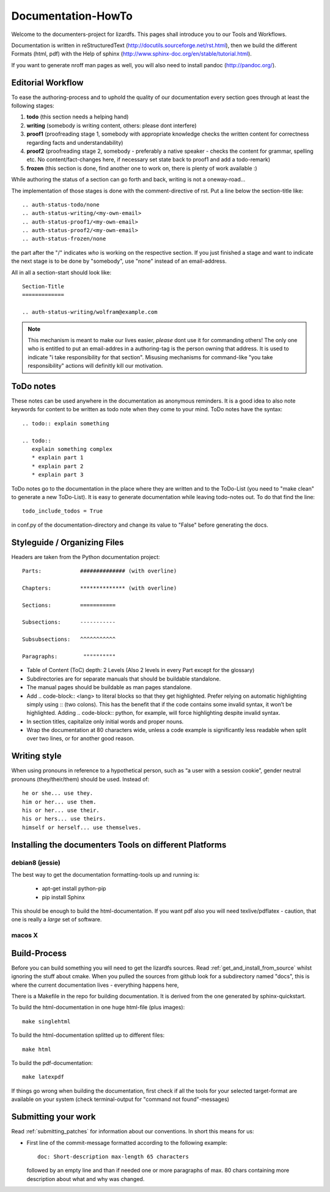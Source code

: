 .. _documentation_howto:

*******************
Documentation-HowTo
*******************

.. auth-status-proof1/none

Welcome to the documenters-project for lizardfs. This pages shall introduce you
to our Tools and Workflows.

Documentation is written in reStructuredText
(http://docutils.sourceforge.net/rst.html), then we build the different Formats
(html, pdf) with the Help of sphinx (http://www.sphinx-doc.org/en/stable/tutorial.html).

If you want to generate nroff man pages as well, you will also need to install
pandoc (http://pandoc.org/).


Editorial Workflow
==================

.. auth-status-proof1/none

To ease the authoring-process and to uphold the quality of our documentation
every section goes through at least the following stages:

#. **todo** (this section needs a helping hand)
#. **writing** (somebody is writing content, others: please dont interfere)
#. **proof1** (proofreading stage 1, somebody with appropriate knowledge
   checks the written content for correctness regarding facts and
   understandability)
#. **proof2** (proofreading stage 2, somebody - preferably a native speaker -
   checks the content for grammar, spelling etc. No content/fact-changes here,
   if necessary set state back to proof1 and add a todo-remark)
#. **frozen** (this section is done, find another one to work on, there is
   plenty of work available :)

While authoring the status of a section can go forth and back, writing is not
a oneway-road...

The implementation of those stages is done with the comment-directive of rst.
Put a line below the section-title like::

  .. auth-status-todo/none
  .. auth-status-writing/<my-own-email>
  .. auth-status-proof1/<my-own-email>
  .. auth-status-proof2/<my-own-email>
  .. auth-status-frozen/none

the part after the "/" indicates *who* is working on the respective section.
If you just finished a stage and want to indicate the next stage is to be done
by "somebody", use "none" instead of an email-address.

All in all a section-start should look like::


  Section-Title
  =============

  .. auth-status-writing/wolfram@example.com

.. note:: This mechanism is meant to make our lives easier, *please* dont
   use it for commanding others! The only one who is entitled to put an
   email-addres in a authoring-tag is the person owning that address. It is
   used to indicate "i take responsibility for that section". Misusing
   mechanisms for command-like "you take responsibility" actions will
   definitly kill our motivation.



ToDo notes
==========

.. auth-status-proof1/none

These notes can be used anywhere in the documentation as anonymous reminders.
It is a good idea to also note keywords for content to be written as todo note
when they come to your mind. ToDo notes have the syntax::

  .. todo:: explain something

  .. todo::
     explain something complex
     * explain part 1
     * explain part 2
     * explain part 3

ToDo notes go to the documentation in the place where they are written and to
the ToDo-List (you need to "make clean" to generate a new ToDo-List).
It is easy to generate documentation while leaving todo-notes
out. To do that find the line::

  todo_include_todos = True

in conf.py of the documentation-directory and change its value to "False"
before generating the docs.

Styleguide / Organizing Files
=============================

.. auth-status-proof1/none

Headers are taken from the Python documentation project::

  Parts:            ############## (with overline)

  Chapters:         ************** (with overline)

  Sections:         ===========

  Subsections:      -----------

  Subsubsections:   ^^^^^^^^^^^

  Paragraphs:	     """"""""""


* Table of Content (ToC) depth: 2 Levels (Also 2 levels in every Part except
  for the glossary)
* Subdirectories are for separate manuals that should be buildable standalone.
* The manual pages should be buildable as man pages standalone.
* Add .. code-block:: <lang> to literal blocks so that they get highlighted.
  Prefer relying on automatic highlighting simply using :: (two colons). This
  has the benefit that if the code contains some invalid syntax, it won’t be
  highlighted. Adding .. code-block:: python, for example, will force
  highlighting despite invalid syntax.
* In section titles, capitalize only initial words and proper nouns.
* Wrap the documentation at 80 characters wide, unless a code example is
  significantly less readable when split over two lines, or for another good
  reason.


Writing style
=============

.. auth-status-proof1/none

When using pronouns in reference to a hypothetical person, such as “a user
with a session cookie”, gender neutral pronouns (they/their/them) should be
used. Instead of::

  he or she... use they.
  him or her... use them.
  his or her... use their.
  his or hers... use theirs.
  himself or herself... use themselves.


Installing the documenters Tools on different Platforms
=======================================================


debian8 (jessie)
----------------

.. auth-status-writing/wolfram@lizardfs.com

The best way to get the documentation formatting-tools up and running is:

 * apt-get install python-pip
 * pip install Sphinx

This should be enough to build the html-documentation.
If you want pdf also you will need texlive/pdflatex - caution, that one is
really a *large* set of software.

.. todo:: describe the installation of pandoc for deb8


macos X
-------
.. auth-status-todo/none

.. todo:: describe the installation of documenters-tools for macos


Build-Process
=============

.. auth-status-proof1/none

Before you can build something you will need to get the lizardfs sources.
Read :ref:`get_and_install_from_source` whilst ignoring the stuff about cmake.
When you pulled the sources from github look for a subdirectory named
"docs", this is where the current documentation lives - everything happens
here,

There is a Makefile in the repo for building documentation. It is derived from
the one generated by sphinx-quickstart.

To build the html-documentation in one huge html-file (plus images)::

  make singlehtml

To build the html-documentation splitted up to different files::

  make html

To build the pdf-documentation::

  make latexpdf

If things go wrong when building the documentation, first check if all the
tools for your selected target-format are available on your system (check
terminal-output for "command not found"-messages)


Submitting your work
====================

.. auth-status-proof1/none

Read :ref:`submitting_patches` for information about our conventions. In short
this means for us:

* First line of the commit-message formatted according to the following
  example::

    doc: Short-description max-length 65 characters

  followed by an empty line and than if needed one or more paragraphs of max.
  80 chars containing more description about what and why was changed.

